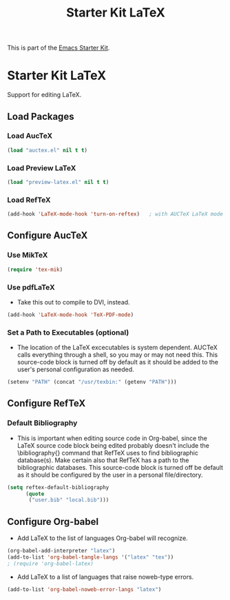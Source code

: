 #+TITLE: Starter Kit LaTeX
#+OPTIONS: toc:nil num:nil ^:nil

This is part of the [[file:starter-kit.org][Emacs Starter Kit]].

* Starter Kit LaTeX
  Support for editing LaTeX.

** Load Packages
*** Load AucTeX
#+begin_src emacs-lisp
  (load "auctex.el" nil t t)
#+end_src

*** Load Preview LaTeX
#+begin_src emacs-lisp
  (load "preview-latex.el" nil t t)
#+end_src

*** Load RefTeX
#+srcname: reftex-support
#+begin_src emacs-lisp 
    (add-hook 'LaTeX-mode-hook 'turn-on-reftex)   ; with AUCTeX LaTeX mode
#+end_src

** Configure AucTeX 
*** Use MikTeX
#+srcname: miktex
#+begin_src emacs-lisp 
  (require 'tex-mik)
#+end_src
*** Use pdfLaTeX
    - Take this out to compile to DVI, instead.
#+srcname: pdf-mode
#+begin_src emacs-lisp 
  (add-hook 'LaTeX-mode-hook 'TeX-PDF-mode)
#+end_src

*** Set a Path to Executables (optional)
    - The location of the LaTeX excecutables is system
      dependent. AUCTeX calls everything through a shell, so you may
      or may not need this.  This source-code block is turned off by
      default as it should be added to the user's personal
      configuration as needed.
#+srcname: set-exec-path
#+begin_src emacs-lisp :tangle no
      (setenv "PATH" (concat "/usr/texbin:" (getenv "PATH")))
#+end_src

** Configure RefTeX
*** Default Bibliography
    - This is important when editing source code in Org-babel, since
      the LaTeX source code block being edited probably doesn't
      include the \bibliography{} command that RefTeX uses to find
      bibliographic database(s).  Make certain also that RefTeX has a
      path to the bibliographic databases.  This source-code block is
      turned off be default as it should be configured by the user in
      a personal file/directory.
#+srcname: default-bibliography
#+begin_src emacs-lisp :tangle no
  (setq reftex-default-bibliography
        (quote
         ("user.bib" "local.bib")))
#+end_src

** Configure Org-babel
   - Add LaTeX to the list of languages Org-babel will recognize.
#+srcname: add-latex
#+begin_src emacs-lisp 
     (org-babel-add-interpreter "latex")
     (add-to-list 'org-babel-tangle-langs '("latex" "tex"))
     ; (require 'org-babel-latex)
#+end_src
   - Add LaTeX to a list of languages that raise noweb-type errors.
#+srcname: noweb-error
#+begin_src emacs-lisp 
  (add-to-list 'org-babel-noweb-error-langs "latex")
#+end_src

